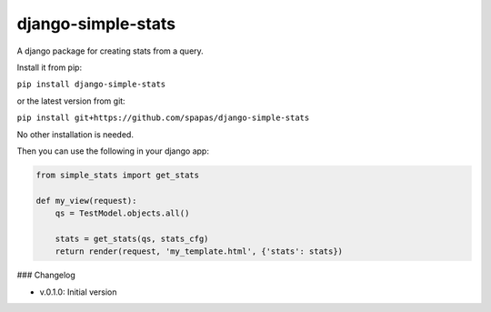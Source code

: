 django-simple-stats
-------------------

A django package for creating stats from a query. 

Install it from pip:

``pip install django-simple-stats``

or the latest version from git:

``pip install git+https://github.com/spapas/django-simple-stats``

No other installation is needed.

Then you can use the following in your django app:

.. code-block:: python

    from simple_stats import get_stats

    def my_view(request):
        qs = TestModel.objects.all()

        stats = get_stats(qs, stats_cfg)
        return render(request, 'my_template.html', {'stats': stats})



### Changelog

* v.0.1.0: Initial version
